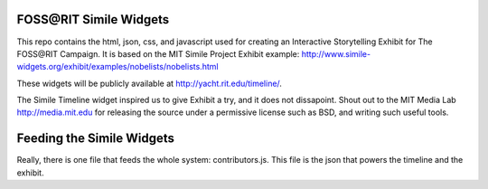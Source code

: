 FOSS\@RIT Simile Widgets
========================

This repo contains the html, json, css, and javascript used for creating an
Interactive Storytelling Exhibit for The FOSS\@RIT Campaign. It is based on the
MIT Simile Project Exhibit example:
http://www.simile-widgets.org/exhibit/examples/nobelists/nobelists.html

These widgets will be publicly available at http://yacht.rit.edu/timeline/.

The Simile Timeline widget inspired us to give Exhibit a try, and it does not
dissapoint. Shout out to the MIT Media Lab http://media.mit.edu for releasing
the source under a permissive license such as BSD, and writing such useful
tools.

Feeding the Simile Widgets
==========================

Really, there is one file that feeds the whole system: contributors.js. This
file is the json that powers the timeline and the exhibit.

